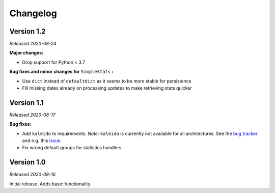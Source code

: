 =========
Changelog
=========

Version 1.2
===========
*Released 2020-08-24*

**Major changes:**

* Drop support for Python < 3.7

**Bug fixes and minor changes for** ``SimpleStats`` **:**

* Use ``dict`` instead of ``defaultdict`` as it seems to be more stable for persistence
* Fill missing dates already on processing updates to make retrieving stats quicker

Version 1.1
===========
*Released 2020-08-17*

**Bug fixes:**

* Add ``kaleido`` to requirements. *Note:* ``kaleido`` is currently not available for all architectures. See the `bug tracker <https://github.com/plotly/Kaleido/issues>`_ and e.g. this `issue <https://github.com/plotly/Kaleido/issues/7>`_.
* Fix wrong default groups for statistics handlers

Version 1.0
===========
*Released 2020-08-16*

Initial release. Adds basic functionality.
